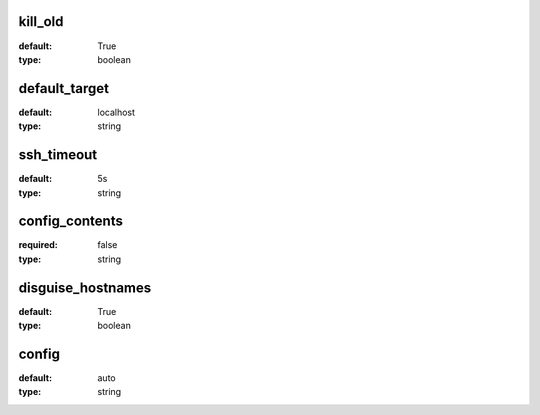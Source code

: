 kill_old
========
:default:
 True

:type:
 boolean

default_target
==============
:default:
 localhost

:type:
 string

ssh_timeout
===========
:default:
 5s

:type:
 string

config_contents
===============
:required:
 false

:type:
 string

disguise_hostnames
==================
:default:
 True

:type:
 boolean

config
======
:default:
 auto

:type:
 string
